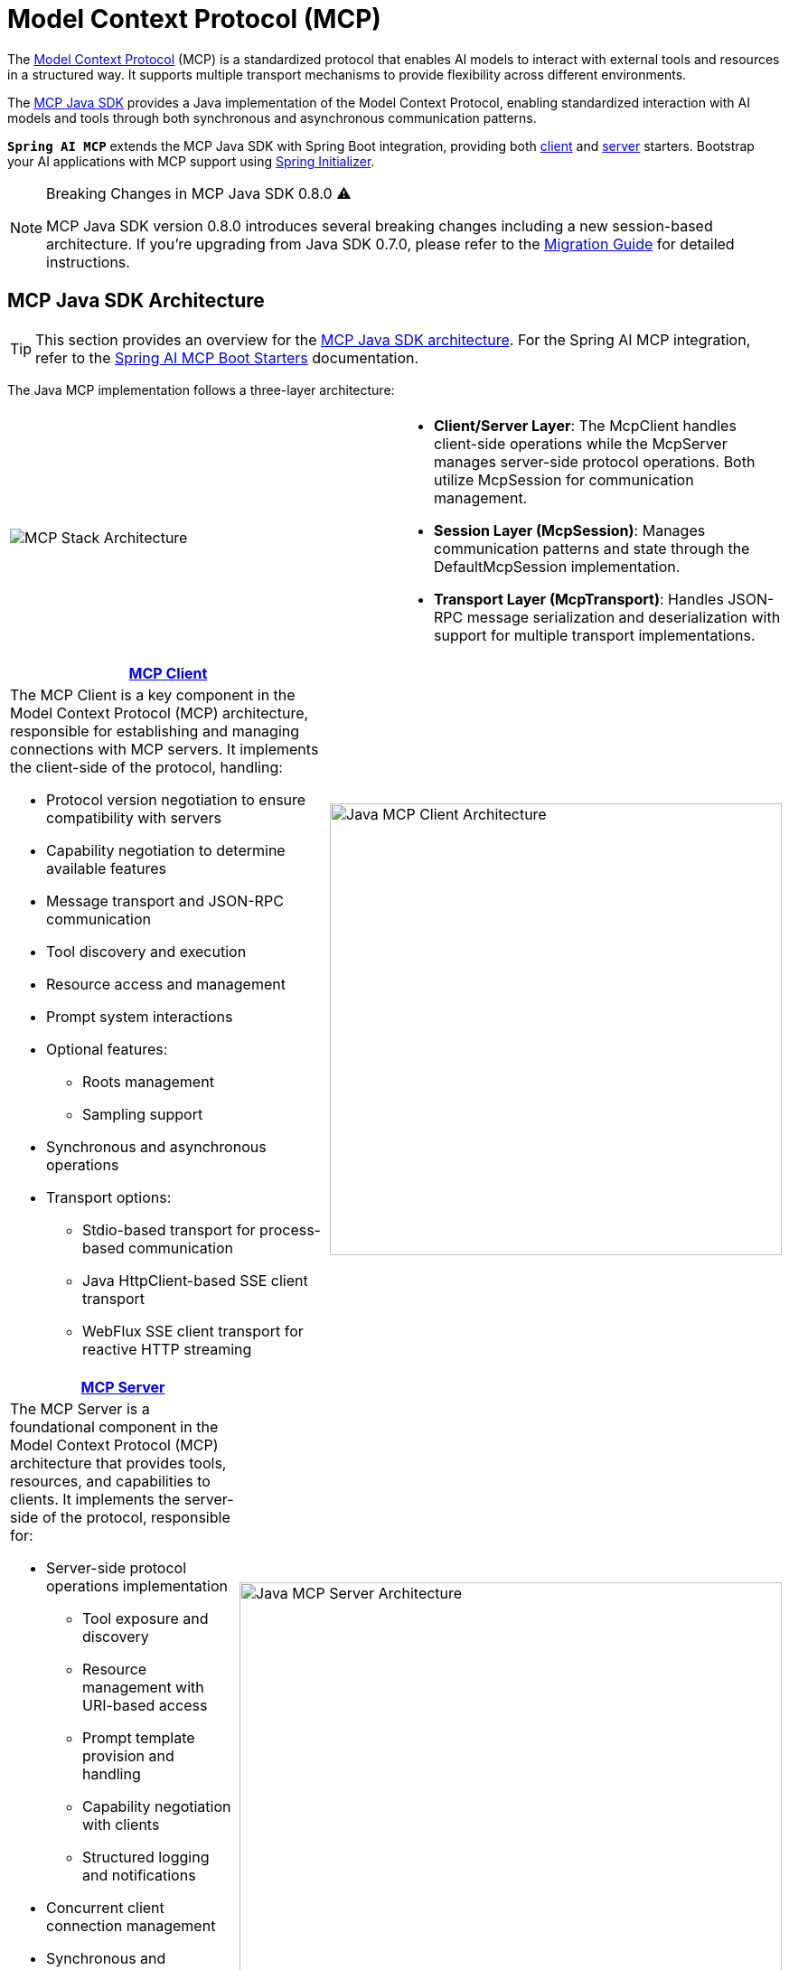 = Model Context Protocol (MCP)

The link:https://modelcontextprotocol.org/docs/concepts/architecture[Model Context Protocol] (MCP) is a standardized protocol that enables AI models to interact with external tools and resources in a structured way. 
It supports multiple transport mechanisms to provide flexibility across different environments.

The link:https://modelcontextprotocol.io/sdk/java[MCP Java SDK] provides a Java implementation of the Model Context Protocol, enabling standardized interaction with AI models and tools through both synchronous and asynchronous communication patterns.

`**Spring AI MCP**` extends the MCP Java SDK with Spring Boot integration, providing both xref:api/mcp/mcp-client-boot-starter-docs.adoc[client] and xref:api/mcp/mcp-server-boot-starter-docs.adoc[server] starters. 
Bootstrap your AI applications with MCP support using link:https://start.spring.io[Spring Initializer].

[NOTE]
====
Breaking Changes in MCP Java SDK 0.8.0 ⚠️

MCP Java SDK version 0.8.0 introduces several breaking changes including a new session-based architecture. If you're upgrading from Java SDK 0.7.0, please refer to the https://github.com/modelcontextprotocol/java-sdk/blob/main/migration-0.8.0.md[Migration Guide] for detailed instructions.
====

== MCP Java SDK Architecture

TIP: This section provides an overview for the link:https://modelcontextprotocol.io/sdk/java[MCP Java SDK architecture]. 
For the Spring AI MCP integration, refer to the xref:#_spring_ai_mcp_integration[Spring AI MCP Boot Starters] documentation.

The Java MCP implementation follows a three-layer architecture:

|===
|  |
^a| image::mcp/mcp-stack.svg[MCP Stack Architecture]
a| * *Client/Server Layer*: The McpClient handles client-side operations while the McpServer manages server-side protocol operations. Both utilize McpSession for communication management.
* *Session Layer (McpSession)*: Manages communication patterns and state through the DefaultMcpSession implementation.
* *Transport Layer (McpTransport)*: Handles JSON-RPC message serialization and deserialization with support for multiple transport implementations.
|===

|===
| link:https://modelcontextprotocol.io/sdk/java/mcp-client[MCP Client] |

a| The MCP Client is a key component in the Model Context Protocol (MCP) architecture, responsible for establishing and managing connections with MCP servers. It implements the client-side of the protocol, handling:

* Protocol version negotiation to ensure compatibility with servers
* Capability negotiation to determine available features
* Message transport and JSON-RPC communication
* Tool discovery and execution
* Resource access and management
* Prompt system interactions
* Optional features:
** Roots management
** Sampling support
* Synchronous and asynchronous operations
* Transport options:
** Stdio-based transport for process-based communication
** Java HttpClient-based SSE client transport
** WebFlux SSE client transport for reactive HTTP streaming

^a| image::mcp/java-mcp-client-architecture.jpg[Java MCP Client Architecture, width=500]
|===

|===
| link:https://modelcontextprotocol.io/sdk/java/mcp-server[MCP Server] |

a| The MCP Server is a foundational component in the Model Context Protocol (MCP) architecture that provides tools, resources, and capabilities to clients. It implements the server-side of the protocol, responsible for:

* Server-side protocol operations implementation
** Tool exposure and discovery
** Resource management with URI-based access
** Prompt template provision and handling
** Capability negotiation with clients
** Structured logging and notifications
* Concurrent client connection management
* Synchronous and Asynchronous API support
* Transport implementations:
** Stdio-based transport for process-based communication
** Servlet-based SSE server transport
** WebFlux SSE server transport for reactive HTTP streaming
** WebMVC SSE server transport for servlet-based HTTP streaming

^a| image::mcp/java-mcp-server-architecture.jpg[Java MCP Server Architecture, width=600]
|===

For detailed implementation guidance, using the low-level MCP Client/Server APIs, refer to the link:https://modelcontextprotocol.io/sdk/java[MCP Java SDK documentation].
For simplified setup using Spring Boot, use the MCP Boot Starters described below.

== Spring AI MCP Integration

Spring AI provides MCP integration through the following Spring Boot starters:

=== link:mcp-client-boot-starter-docs.html[Client Starters]
* `spring-ai-starter-mcp-client` - Core starter providing STDIO and HTTP-based SSE support
* `spring-ai-starter-mcp-client-webflux` - WebFlux-based SSE transport implementation

=== link:mcp-server-boot-starter-docs.html[Server Starters]
* `spring-ai-starter-mcp-server` - Core server with STDIO transport support
* `spring-ai-starter-mcp-server-webmvc` - Spring MVC-based SSE transport implementation
* `spring-ai-starter-mcp-server-webflux` - WebFlux-based SSE transport implementation

== Additional Resources

* link:mcp-client-boot-starter-docs.html[MCP Client Boot Starters Documentation]
* link:mcp-server-boot-starter-docs.html[MCP Server Boot Starters Documentation]
* link:mcp-helpers.html[MCP Utilities Documentation]
* link:https://modelcontextprotocol.github.io/specification/[Model Context Protocol Specification]
